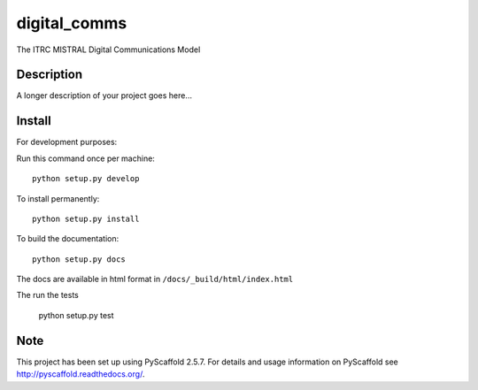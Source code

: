 =============
digital_comms
=============


The ITRC MISTRAL Digital Communications Model


Description
===========

A longer description of your project goes here...

Install
=======

For development purposes:

Run this command once per machine::

        python setup.py develop

To install permanently::

        python setup.py install

To build the documentation::

        python setup.py docs

The docs are available in html format in ``/docs/_build/html/index.html``

The run the tests

        python setup.py test


Note
====

This project has been set up using PyScaffold 2.5.7. For details and usage
information on PyScaffold see http://pyscaffold.readthedocs.org/.

